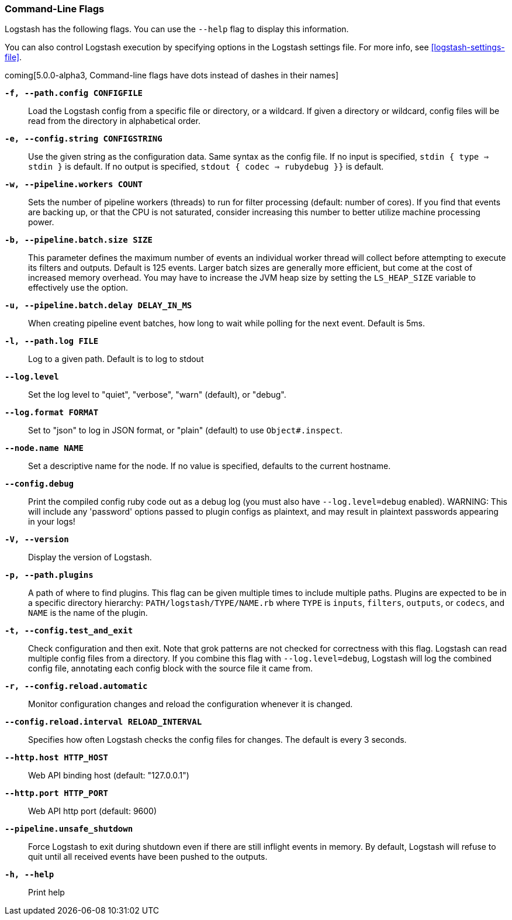 [[command-line-flags]]
=== Command-Line Flags

Logstash has the following flags. You can use the `--help` flag to display this information.

You can also control Logstash execution by specifying options in the Logstash settings file. For more info, see <<logstash-settings-file>>.  

coming[5.0.0-alpha3, Command-line flags have dots instead of dashes in their names]

*`-f, --path.config CONFIGFILE`*::
 Load the Logstash config from a specific file or directory, or a wildcard. If
 given a directory or wildcard, config files will be read from the directory in
 alphabetical order.

*`-e, --config.string CONFIGSTRING`*::
 Use the given string as the configuration data. Same syntax as the config file.
 If no input is specified, `stdin { type => stdin }` is default. If no output
 is specified, `stdout { codec => rubydebug }}` is default.

*`-w, --pipeline.workers COUNT`*::
 Sets the number of pipeline workers (threads) to run for filter processing (default: number of cores).
 If you find that events are backing up, or that the CPU is not saturated, consider increasing
 this number to better utilize machine processing power.
 
*`-b, --pipeline.batch.size SIZE`*::
 This parameter defines the maximum number of events an individual worker thread will collect
 before attempting to execute its filters and outputs. Default is 125 events.
 Larger batch sizes are generally more efficient, but come at the cost of increased memory
 overhead. You may have to increase the JVM heap size by setting the `LS_HEAP_SIZE`
 variable to effectively use the option.

*`-u, --pipeline.batch.delay DELAY_IN_MS`*::
 When creating pipeline event batches, how long to wait while polling for the next event.
 Default is 5ms.

*`-l, --path.log FILE`*::
 Log to a given path. Default is to log to stdout

*`--log.level`*::
 Set the log level to "quiet", "verbose", "warn" (default), or "debug".

*`--log.format FORMAT`*::
 Set to "json" to log in JSON format, or "plain" (default) to use `Object#.inspect`.
 
*`--node.name NAME`*::
 Set a descriptive name for the node. If no value is specified, defaults to the current hostname. 

*`--config.debug`*::
 Print the compiled config ruby code out as a debug log (you must also have `--log.level=debug` enabled).
 WARNING: This will include any 'password' options passed to plugin configs as plaintext, and may result
 in plaintext passwords appearing in your logs!

*`-V, --version`*::
  Display the version of Logstash.

*`-p, --path.plugins`*::
  A path of where to find plugins. This flag can be given multiple times to include
  multiple paths. Plugins are expected to be in a specific directory hierarchy:
  `PATH/logstash/TYPE/NAME.rb` where `TYPE` is `inputs`, `filters`, `outputs`, or `codecs`,
  and `NAME` is the name of the plugin.

*`-t, --config.test_and_exit`*::
  Check configuration and then exit. Note that grok patterns are not checked for
  correctness with this flag.
  Logstash can read multiple config files from a directory. If you combine this
  flag with `--log.level=debug`, Logstash will log the combined config file, annotating
  each config block with the source file it came from.
  
*`-r, --config.reload.automatic`*::
  Monitor configuration changes and reload the configuration whenever it is changed.

*`--config.reload.interval RELOAD_INTERVAL`*::
  Specifies how often Logstash checks the config files for changes. The default is every 3 seconds.

*`--http.host HTTP_HOST`*::
  Web API binding host (default: "127.0.0.1")

*`--http.port HTTP_PORT`*::
  Web API http port (default: 9600)

*`--pipeline.unsafe_shutdown`*::
  Force Logstash to exit during shutdown even if there are still inflight events
  in memory. By default, Logstash will refuse to quit until all received events
  have been pushed to the outputs.

*`-h, --help`*::
  Print help

